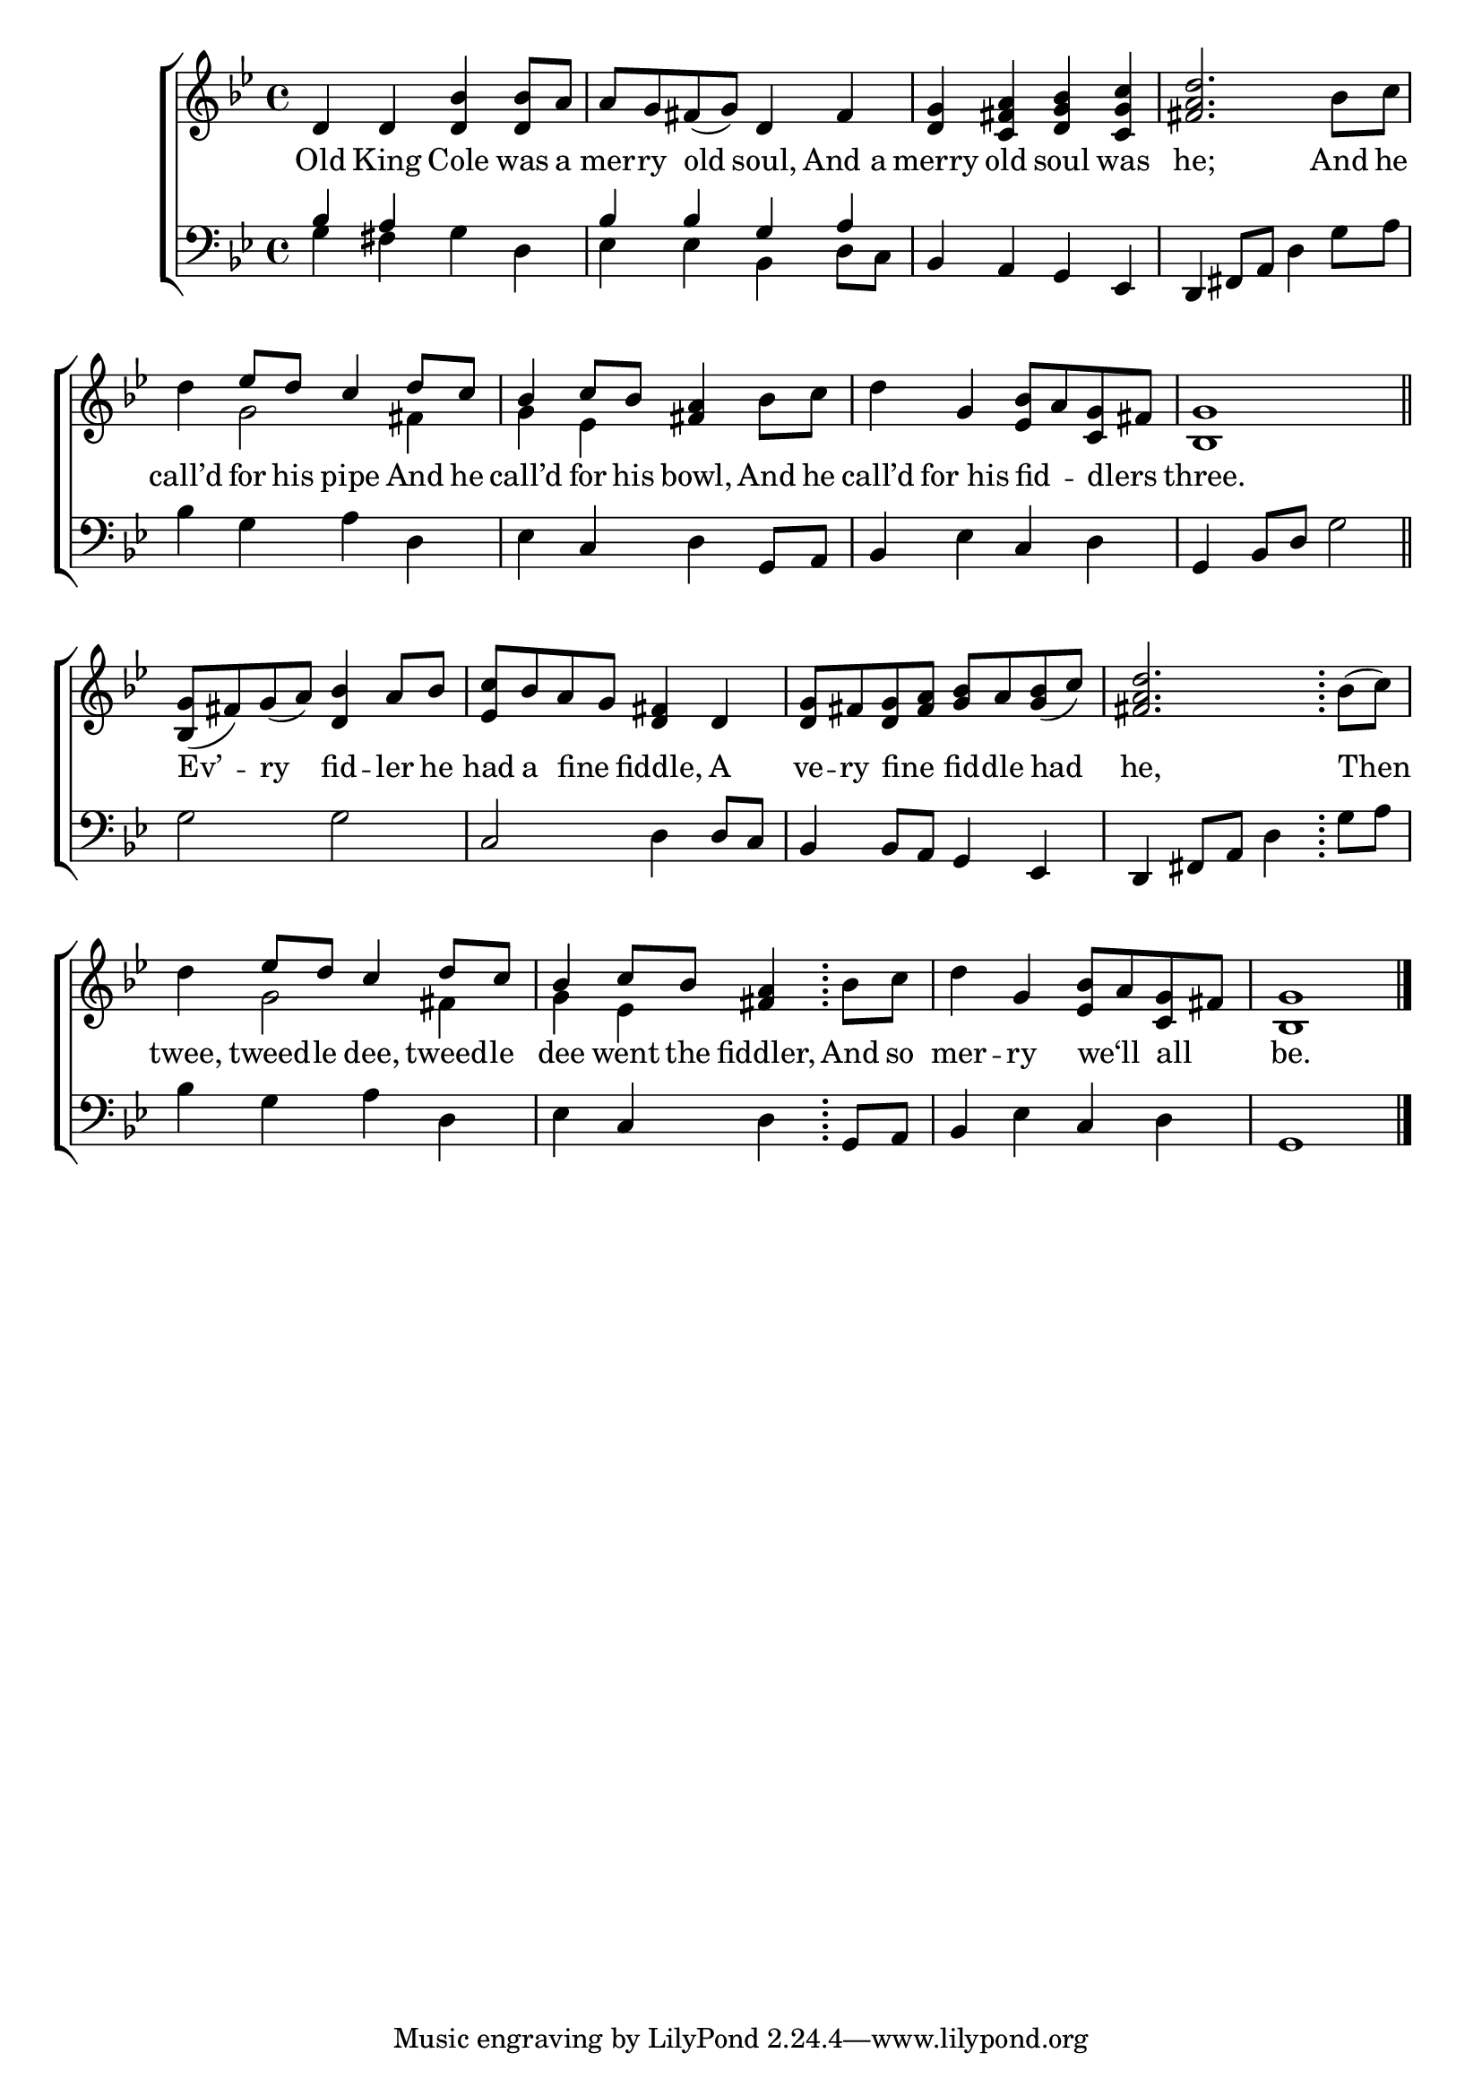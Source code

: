 \version "2.24"
\language "english"

global = {
  \time 4/4
  \key bf \major
}

mBreak = { \break }

\score {

  \new ChoirStaff {
    <<
      \new Staff = "up"  {
        <<
          \global
          \new 	Voice = "one" 	\fixed c' {
            %\voice One
            d4 d <d bf>4 8 a | a g fs( g) d4 fs | <d g> <c fs a> <d g bf> <c g c'> | <fs a d'>2. bf8 c' | \mBreak
            d'4 \stemUp ef'8 d' c'4 d'8 c' | bf4 c'8 bf <fs a>4 \stemNeutral bf8 c' | d'4 g <ef bf>8 a <c g> fs | <bf, g>1 \bar "||" | \mBreak
            <bf, g>8( fs) g( a) <d bf>4 a8 bf | <ef c'> bf a g <d fs>4 d | <d g>8 fs <d g> <fs a> <g bf> a <g bf>( c') | <fs a d'>2. \bar ";" bf8( c') | \mBreak
            d'4 \stemUp ef'8 d' c'4 d'8 c' | bf4 c'8 bf <fs a>4 \stemNeutral \bar ";" bf8 c' | d'4 g <ef bf>8 a <c g> fs | <bf, g>1 | \fine
          }	% end voice one
          \new Voice  \fixed c' {
            \voiceTwo
            s1*4 |
            s4 g2 fs4 | g4 ef s2 | s1*2 |
            s1*4 | 
            s4 g2 fs4 | g ef s2 | s1*2 |
          } % end voice two
        >>
      } % end staff up

      \new Lyrics \lyricsto "one" {	% verse one
        Old King Cole was a | mer -- ry old soul, And_a | merry old soul was | he; And he |
        call’d for his pipe And he | call’d for his bowl, And he | call’d for_his fid -- _ dlers _ | three. |
        Ev’ -- ry fid -- ler he | had a fine _ fiddle, A | ve -- ry fine _ fid -- dle had | he, Then |
        twee, tweed -- le dee, tweed -- le | dee went the fiddler, And so | mer -- ry we‘ll _ all _ | be. |
     }	% end lyrics verse one

      \new   Staff = "down" {
        <<
          \clef bass
          \global
          \new Voice {
            \voiceThree
            bf4 a s2 | bf4 bf g a | bf, a, g, ef, | \stemNeutral d, fs,8 a, d4 g8 a |
            bf4 g a d | ef c d g,8 a, | bf,4 ef c d | g, bf,8 d g2 |
            g2 g | c d4 8 c | bf,4 8 a, g,4 ef, | d, fs,8 a, d4 g8 a |
            bf4 g a d | ef c d g,8 a, | bf,4 ef4 c d | g,1 | \fine
         } % end voice three

          \new 	Voice {
            \voiceFour
            g4 fs g d | ef ef bf, d8 c | s1*2 |
          }	% end voice four

        >>
      } % end staff down
    >>
  } % end choir staff

  \layout{
    \context{
      \Score {
        \omit  BarNumber
      }%end score
    }%end context
  }%end layout

  \midi{}

}%end score